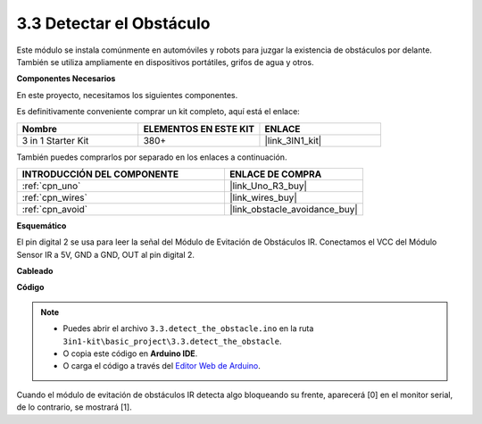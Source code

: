 .. _ar_ir_obstacle:

3.3 Detectar el Obstáculo
===================================

Este módulo se instala comúnmente en automóviles y robots para juzgar la
existencia de obstáculos por delante. También se utiliza ampliamente en dispositivos portátiles, grifos de agua y otros.

**Componentes Necesarios**

En este proyecto, necesitamos los siguientes componentes.

Es definitivamente conveniente comprar un kit completo, aquí está el enlace:

.. list-table::
    :widths: 20 20 20
    :header-rows: 1

    *   - Nombre	
        - ELEMENTOS EN ESTE KIT
        - ENLACE
    *   - 3 in 1 Starter Kit
        - 380+
        - |link_3IN1_kit|

También puedes comprarlos por separado en los enlaces a continuación.

.. list-table::
    :widths: 30 20
    :header-rows: 1

    *   - INTRODUCCIÓN DEL COMPONENTE
        - ENLACE DE COMPRA

    *   - :ref:`cpn_uno`
        - |link_Uno_R3_buy|
    *   - :ref:`cpn_wires`
        - |link_wires_buy|
    *   - :ref:`cpn_avoid`
        - |link_obstacle_avoidance_buy|

**Esquemático**

.. image:: img/circuit_3.3_obstacle.png

El pin digital 2 se usa para leer la
señal del Módulo de Evitación de Obstáculos IR. Conectamos el VCC del
Módulo Sensor IR a 5V, GND a GND, OUT al pin digital 2.

**Cableado**

.. image:: img/detect_the_obstacle_bb.jpg
    :width: 800
    :align: center

**Código**

.. note::

   * Puedes abrir el archivo ``3.3.detect_the_obstacle.ino`` en la ruta ``3in1-kit\basic_project\3.3.detect_the_obstacle``. 
   * O copia este código en **Arduino IDE**.
   
   * O carga el código a través del `Editor Web de Arduino <https://docs.arduino.cc/cloud/web-editor/tutorials/getting-started/getting-started-web-editor>`_.


.. raw:: html

    <iframe src=https://create.arduino.cc/editor/sunfounder01/535a0304-684e-481d-b85d-403911b3a4e2/preview?embed style="height:510px;width:100%;margin:10px 0" frameborder=0></iframe>

Cuando el módulo de evitación de obstáculos IR detecta algo bloqueando su frente, aparecerá [0] en el monitor serial, de lo contrario, se mostrará [1].

